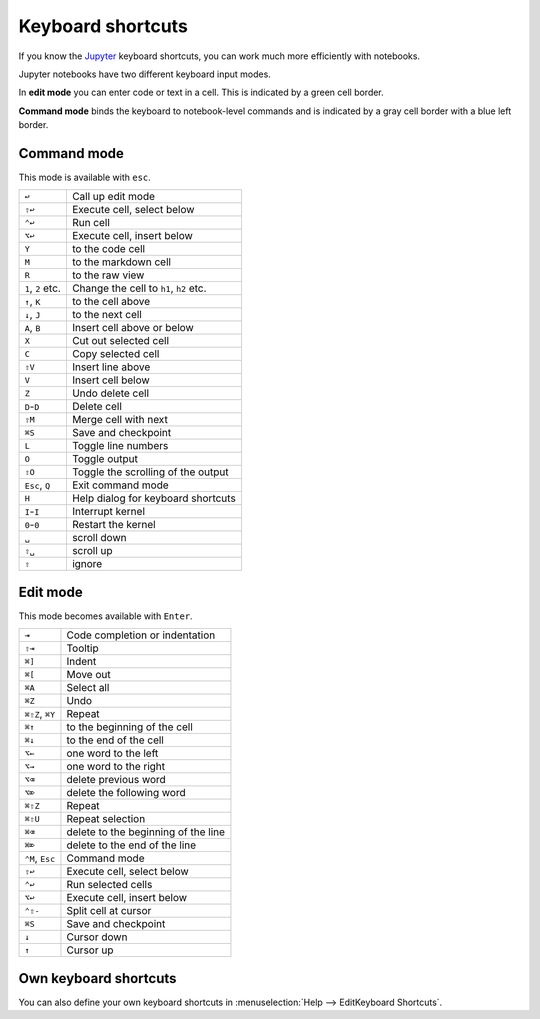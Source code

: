 Keyboard shortcuts
==================

If you know the `Jupyter
<https://cheatography.com/weidadeyue/cheat-sheets/jupyter-notebook/>`_
keyboard shortcuts, you can work much more efficiently with notebooks.

Jupyter notebooks have two different keyboard input modes.

In **edit mode** you can enter code or text in a cell. This is indicated by a
green cell border.

**Command mode** binds the keyboard to notebook-level commands and is indicated
by a gray cell border with a blue left border.

Command mode
------------

This mode is available with ``esc``.

+----------------+----------------------------------------+
| ``↩``          | Call up edit mode                      |
+----------------+----------------------------------------+
| ``⇧↩``         | Execute cell, select below             |
+----------------+----------------------------------------+
| ``⌃↩``         | Run cell                               |
+----------------+----------------------------------------+
| ``⌥↩``         | Execute cell, insert below             |
+----------------+----------------------------------------+
| ``Y``          | to the code cell                       |
+----------------+----------------------------------------+
| ``M``          | to the markdown cell                   |
+----------------+----------------------------------------+
| ``R``          | to the raw view                        |
+----------------+----------------------------------------+
| ``1``, ``2``   | Change the cell to ``h1``, ``h2``      |
| etc.           | etc.                                   |
+----------------+----------------------------------------+
| ``↑``, ``K``   | to the cell above                      |
+----------------+----------------------------------------+
| ``↓``, ``J``   | to the next cell                       |
+----------------+----------------------------------------+
| ``A``, ``B``   | Insert cell above or below             |
+----------------+----------------------------------------+
| ``X``          | Cut out selected cell                  |
+----------------+----------------------------------------+
| ``C``          | Copy selected cell                     |
+----------------+----------------------------------------+
| ``⇧V``         | Insert line above                      |
+----------------+----------------------------------------+
| ``V``          | Insert cell below                      |
+----------------+----------------------------------------+
| ``Z``          | Undo delete cell                       |
+----------------+----------------------------------------+
| ``D``-``D``    | Delete cell                            |
+----------------+----------------------------------------+
| ``⇧M``         | Merge cell with next                   |
+----------------+----------------------------------------+
| ``⌘S``         | Save and checkpoint                    |
+----------------+----------------------------------------+
| ``L``          | Toggle line numbers                    |
+----------------+----------------------------------------+
| ``O``          | Toggle output                          |
+----------------+----------------------------------------+
| ``⇧O``         | Toggle the scrolling of the output     |
+----------------+----------------------------------------+
| ``Esc``, ``Q`` | Exit command mode                      |
+----------------+----------------------------------------+
| ``H``          | Help dialog for keyboard shortcuts     |
+----------------+----------------------------------------+
| ``I``-``I``    | Interrupt kernel                       |
+----------------+----------------------------------------+
| ``0``-``0``    | Restart the kernel                     |
+----------------+----------------------------------------+
| ``␣``          | scroll down                            |
+----------------+----------------------------------------+
| ``⇧␣``         | scroll up                              |
+----------------+----------------------------------------+
| ``⇧``          | ignore                                 |
+----------------+----------------------------------------+

Edit mode
---------

This mode becomes available with ``Enter``.

+----------------+----------------------------------------+
| ``⇥``          | Code completion or indentation         |
+----------------+----------------------------------------+
| ``⇧⇥``         | Tooltip                                |
+----------------+----------------------------------------+
| ``⌘]``         | Indent                                 |
+----------------+----------------------------------------+
| ``⌘[``         | Move out                               |
+----------------+----------------------------------------+
| ``⌘A``         | Select all                             |
+----------------+----------------------------------------+
| ``⌘Z``         | Undo                                   |
+----------------+----------------------------------------+
| ``⌘⇧Z``, ``⌘Y``| Repeat                                 |
+----------------+----------------------------------------+
| ``⌘↑``         | to the beginning of the cell           |
+----------------+----------------------------------------+
| ``⌘↓``         | to the end of the cell                 |
+----------------+----------------------------------------+
| ``⌥←``         | one word to the left                   |
+----------------+----------------------------------------+
| ``⌥→``         | one word to the right                  |
+----------------+----------------------------------------+
| ``⌥⌫``         | delete previous word                   |
+----------------+----------------------------------------+
| ``⌥⌦``         | delete the following word              |
+----------------+----------------------------------------+
| ``⌘⇧Z``        | Repeat                                 |
+----------------+----------------------------------------+
| ``⌘⇧U``        | Repeat selection                       |
+----------------+----------------------------------------+
| ``⌘⌫``         | delete to the beginning of the line    |
+----------------+----------------------------------------+
| ``⌘⌦``         | delete to the end of the line          |
+----------------+----------------------------------------+
| ``⌃M``, ``Esc``| Command mode                           |
+----------------+----------------------------------------+
| ``⇧↩``         | Execute cell, select below             |
+----------------+----------------------------------------+
| ``⌃↩``         | Run selected cells                     |
+----------------+----------------------------------------+
| ``⌥↩``         | Execute cell, insert below             |
+----------------+----------------------------------------+
| ``⌃⇧-``        | Split cell at cursor                   |
+----------------+----------------------------------------+
| ``⌘S``         | Save and checkpoint                    |
+----------------+----------------------------------------+
| ``↓``          | Cursor down                            |
+----------------+----------------------------------------+
| ``↑``          | Cursor up                              |
+----------------+----------------------------------------+

Own keyboard shortcuts
----------------------

You can also define your own keyboard shortcuts in :menuselection:`Help --> EditKeyboard Shortcuts`. 

.. seealso::
   * `Keyboard Shortcut Customization
     <https://jupyter-notebook.readthedocs.io/en/stable/examples/Notebook/Custom%20Keyboard%20Shortcuts.html>`_
